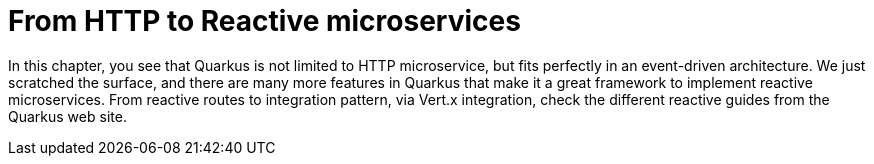 = From HTTP to Reactive microservices

In this chapter, you see that Quarkus is not limited to HTTP microservice, but fits perfectly in an event-driven architecture.
We just scratched the surface, and there are many more features in Quarkus that make it a great framework to implement reactive microservices.
From reactive routes to integration pattern, via Vert.x integration, check the different reactive guides from the Quarkus web site.

